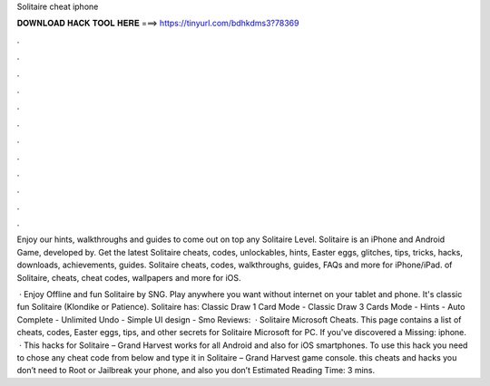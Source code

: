 Solitaire cheat iphone



𝐃𝐎𝐖𝐍𝐋𝐎𝐀𝐃 𝐇𝐀𝐂𝐊 𝐓𝐎𝐎𝐋 𝐇𝐄𝐑𝐄 ===> https://tinyurl.com/bdhkdms3?78369



.



.



.



.



.



.



.



.



.



.



.



.

Enjoy our hints, walkthroughs and guides to come out on top any Solitaire Level. Solitaire is an iPhone and Android Game, developed by. Get the latest Solitaire cheats, codes, unlockables, hints, Easter eggs, glitches, tips, tricks, hacks, downloads, achievements, guides. Solitaire cheats, codes, walkthroughs, guides, FAQs and more for iPhone/iPad. of Solitaire, cheats, cheat codes, wallpapers and more for iOS.

 · ‎Enjoy Offline and fun Solitaire by SNG. Play anywhere you want without internet on your tablet and phone. It's classic fun Solitaire (Klondike or Patience). Solitaire has: Classic Draw 1 Card Mode - Classic Draw 3 Cards Mode - Hints - Auto Complete - Unlimited Undo - Simple UI design - Smo Reviews:   · Solitaire Microsoft Cheats. This page contains a list of cheats, codes, Easter eggs, tips, and other secrets for Solitaire Microsoft for PC. If you've discovered a Missing: iphone.  · This hacks for Solitaire – Grand Harvest works for all Android and also for iOS smartphones. To use this hack you need to chose any cheat code from below and type it in Solitaire – Grand Harvest game console. this cheats and hacks you don’t need to Root or Jailbreak your phone, and also you don’t Estimated Reading Time: 3 mins.
